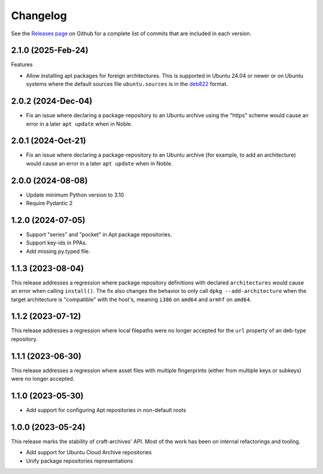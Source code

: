 *********
Changelog
*********

See the `Releases page`_ on Github for a complete list of commits that are
included in each version.

2.1.0 (2025-Feb-24)
-------------------

Features

* Allow installing apt packages for foreign architectures. This is supported
  in Ubuntu 24.04 or newer or on Ubuntu systems where the default sources file
  ``ubuntu.sources`` is in the `deb822`_ format.

2.0.2 (2024-Dec-04)
-------------------

* Fix an issue where declaring a package-repository to an Ubuntu archive
  using the "https" scheme would cause an error in a later ``apt update``
  when in Noble.

2.0.1 (2024-Oct-21)
-------------------

* Fix an issue where declaring a package-repository to an Ubuntu archive (for
  example, to add an architecture) would cause an error in a later ``apt
  update`` when in Noble.

2.0.0 (2024-08-08)
------------------

* Update minimum Python version to 3.10
* Require Pydantic 2

1.2.0 (2024-07-05)
------------------

* Support "series" and "pocket" in Apt package repositories.
* Support key-ids in PPAs.
* Add missing py.typed file.

1.1.3 (2023-08-04)
------------------

This release addresses a regression where package repository definitions
with declared ``architectures`` would cause an error when calling
``install()``. The fix also changes the behavior to only call
``dpkg --add-architecture`` when the target architecture is "compatible"
with the host's, meaning ``i386`` on ``amd64`` and ``armhf`` on ``amd64``.


1.1.2 (2023-07-12)
------------------

This release addresses a regression where local filepaths were no longer
accepted for the ``url`` property of an deb-type repository.

1.1.1 (2023-06-30)
------------------

This release addresses a regression where asset files with multiple
fingerprints (either from multiple keys or subkeys) were no longer accepted.

1.1.0 (2023-05-30)
------------------

- Add support for configuring Apt repositories in non-default roots

1.0.0 (2023-05-24)
------------------

This release marks the stability of craft-archives' API. Most of the work
has been on internal refactorings and tooling.

- Add support for Ubuntu Cloud Archive repositories
- Unify package repositories representations

.. _deb822: https://manpages.debian.org/unstable/apt/sources.list.5.en.html
.. _Releases page: https://github.com/canonical/craft-archives/releases
